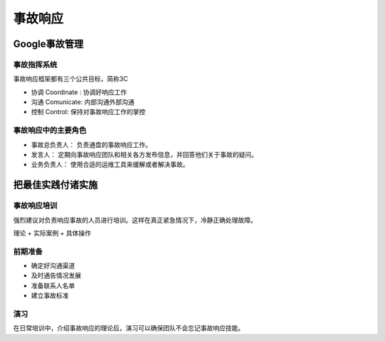==========================================
事故响应
==========================================

Google事故管理
==========================================

------------------------------------------
事故指挥系统
------------------------------------------
事故响应框架都有三个公共目标，简称3C

- 协调 Coordinate : 协调好响应工作
- 沟通 Comunicate: 内部沟通外部沟通
- 控制 Control: 保持对事故响应工作的掌控



------------------------------------------
事故响应中的主要角色
------------------------------------------

- 事故总负责人： 负责通盘的事故响应工作。
- 发言人： 定期向事故响应团队和相关各方发布信息，并回答他们关于事故的疑问。
- 业务负责人： 使用合适的运维工具来缓解或者解决事故。





把最佳实践付诸实施
==========================================

------------------------------------------
事故响应培训
------------------------------------------
强烈建议对负责响应事故的人员进行培训。这样在真正紧急情况下，冷静正确处理故障。

理论 + 实际案例 + 具体操作 


------------------------------------------
前期准备
------------------------------------------

- 确定好沟通渠道
- 及时通告情况发展
- 准备联系人名单
- 建立事故标准



------------------------------------------
演习
------------------------------------------
在日常培训中，介绍事故响应的理论后，演习可以确保团队不会忘记事故响应技能。

